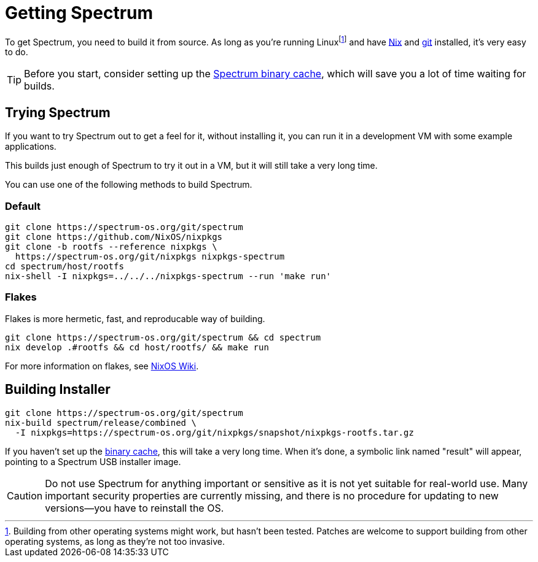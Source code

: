 = Getting Spectrum
:page-parent: Build and Run
:page-nav_order: 2

// SPDX-FileCopyrightText: 2022 Alyssa Ross <hi@alyssa.is>
// SPDX-License-Identifier: GFDL-1.3-no-invariants-or-later OR CC-BY-SA-4.0

To get Spectrum, you need to build it from source.  As long as you're
running Linuxfootnote:[Building from other operating systems might
work, but hasn't been tested.  Patches are welcome to support building
from other operating systems, as long as they're not too invasive.]
and have https://nixos.org/download.html[Nix] and https://git-scm.com/[git]
installed, it's very easy to do.

TIP: Before you start, consider setting up the
xref:binary-cache.adoc[Spectrum binary cache], which will save you a
lot of time waiting for builds.

== Trying Spectrum

If you want to try Spectrum out to get a feel for it, without
installing it, you can run it in a development VM with some example
applications.

This builds just enough of Spectrum to try it out in a VM, but it will
still take a very long time.

You can use one of the following methods to build Spectrum.

=== Default

[source,shell]
----
git clone https://spectrum-os.org/git/spectrum
git clone https://github.com/NixOS/nixpkgs
git clone -b rootfs --reference nixpkgs \
  https://spectrum-os.org/git/nixpkgs nixpkgs-spectrum
cd spectrum/host/rootfs
nix-shell -I nixpkgs=../../../nixpkgs-spectrum --run 'make run'
----

=== Flakes

Flakes is more hermetic, fast, and reproducable way of building.

[source,shell]
----
git clone https://spectrum-os.org/git/spectrum && cd spectrum
nix develop .#rootfs && cd host/rootfs/ && make run
----

For more information on flakes, see https://nixos.wiki/wiki/Flakes[NixOS Wiki].

== Building Installer

[source,shell]
----
git clone https://spectrum-os.org/git/spectrum
nix-build spectrum/release/combined \
  -I nixpkgs=https://spectrum-os.org/git/nixpkgs/snapshot/nixpkgs-rootfs.tar.gz
----

If you haven't set up the xref:binary-cache.adoc[binary cache], this
will take a very long time.  When it's done, a symbolic link named
"result" will appear, pointing to a Spectrum USB installer image.

CAUTION: Do not use Spectrum for anything important or sensitive as it is not
yet suitable for real-world use.  Many important security properties are
currently missing, and there is no procedure for updating to
new versions—you have to reinstall the OS.
